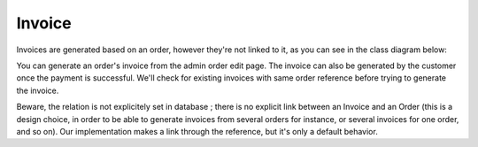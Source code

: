 .. index::
    single: Invoice

=======
Invoice
=======

Invoices are generated based on an order, however they're not linked to it, as you can see in the class diagram below:

.. image:: ../../images/dcEntities.svg

You can generate an order's invoice from the admin order edit page. The invoice can also be generated by the customer once the payment is successful. We'll check for existing invoices with same order reference before trying to generate the invoice.

Beware, the relation is not explicitely set in database ; there is no explicit link between an Invoice and an Order (this is a design choice, in order to be able to generate invoices from several orders for instance, or several invoices for one order, and so on). Our implementation makes a link through the reference, but it's only a default behavior.
